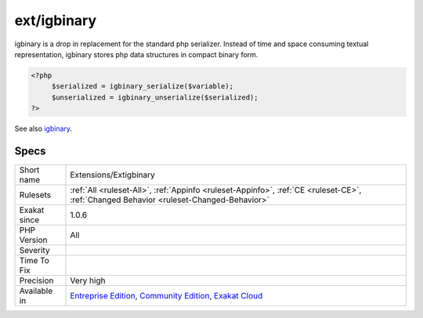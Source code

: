 .. _extensions-extigbinary:

.. _ext-igbinary:

ext/igbinary
++++++++++++

.. meta\:\:
	:description:
		ext/igbinary: Extension igbinary.
	:twitter:card: summary_large_image
	:twitter:site: @exakat
	:twitter:title: ext/igbinary
	:twitter:description: ext/igbinary: Extension igbinary
	:twitter:creator: @exakat
	:twitter:image:src: https://www.exakat.io/wp-content/uploads/2020/06/logo-exakat.png
	:og:image: https://www.exakat.io/wp-content/uploads/2020/06/logo-exakat.png
	:og:title: ext/igbinary
	:og:type: article
	:og:description: Extension igbinary
	:og:url: https://php-tips.readthedocs.io/en/latest/tips/Extensions/Extigbinary.html
	:og:locale: en
  Extension igbinary. 

igbinary is a drop in replacement for the standard php serializer. Instead of time and space consuming textual representation, igbinary stores php data structures in compact binary form.

.. code-block:: php
   
   <?php
   	$serialized = igbinary_serialize($variable);
   	$unserialized = igbinary_unserialize($serialized);
   ?>

See also `igbinary <https://github.com/igbinary/igbinary/>`_.


Specs
_____

+--------------+-----------------------------------------------------------------------------------------------------------------------------------------------------------------------------------------+
| Short name   | Extensions/Extigbinary                                                                                                                                                                  |
+--------------+-----------------------------------------------------------------------------------------------------------------------------------------------------------------------------------------+
| Rulesets     | :ref:`All <ruleset-All>`, :ref:`Appinfo <ruleset-Appinfo>`, :ref:`CE <ruleset-CE>`, :ref:`Changed Behavior <ruleset-Changed-Behavior>`                                                  |
+--------------+-----------------------------------------------------------------------------------------------------------------------------------------------------------------------------------------+
| Exakat since | 1.0.6                                                                                                                                                                                   |
+--------------+-----------------------------------------------------------------------------------------------------------------------------------------------------------------------------------------+
| PHP Version  | All                                                                                                                                                                                     |
+--------------+-----------------------------------------------------------------------------------------------------------------------------------------------------------------------------------------+
| Severity     |                                                                                                                                                                                         |
+--------------+-----------------------------------------------------------------------------------------------------------------------------------------------------------------------------------------+
| Time To Fix  |                                                                                                                                                                                         |
+--------------+-----------------------------------------------------------------------------------------------------------------------------------------------------------------------------------------+
| Precision    | Very high                                                                                                                                                                               |
+--------------+-----------------------------------------------------------------------------------------------------------------------------------------------------------------------------------------+
| Available in | `Entreprise Edition <https://www.exakat.io/entreprise-edition>`_, `Community Edition <https://www.exakat.io/community-edition>`_, `Exakat Cloud <https://www.exakat.io/exakat-cloud/>`_ |
+--------------+-----------------------------------------------------------------------------------------------------------------------------------------------------------------------------------------+



